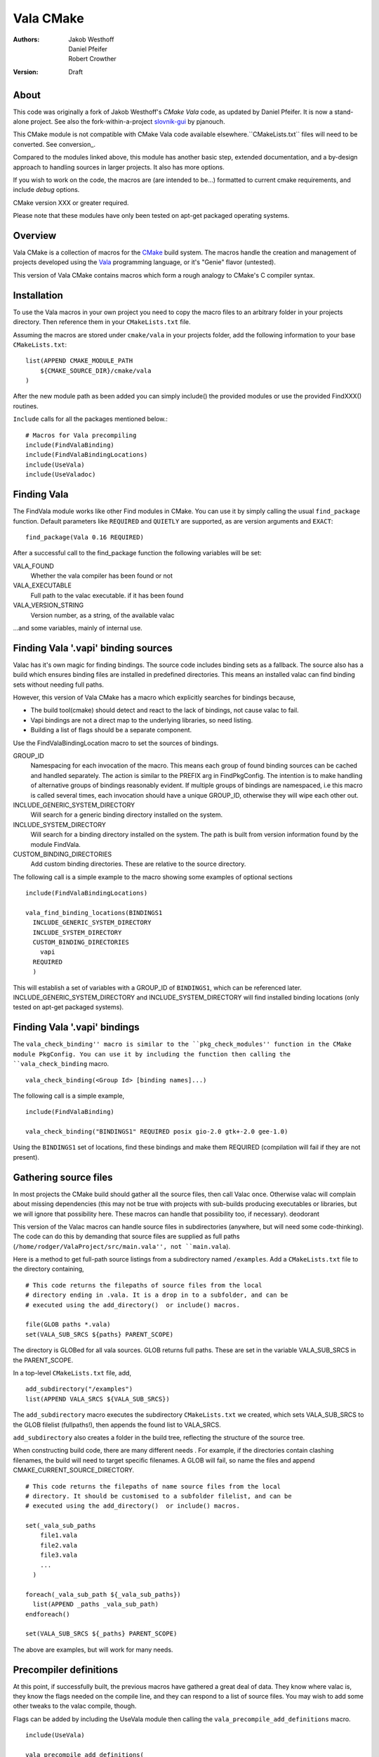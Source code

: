 ==========
Vala CMake
==========
:Authors: 
    Jakob Westhoff, Daniel Pfeifer, Robert Crowther
:Version:
    Draft


About
=====

This code was originally a fork of Jakob Westhoff's `CMake Vala` code, as updated by Daniel Pfeifer. It is now a stand-alone project. See also the fork-within-a-project slovnik-gui_ by pjanouch.

This CMake module is not compatible with CMake Vala code available elsewhere.``CMakeLists.txt`` files will need to be converted. See conversion_.

Compared to the modules linked above, this module has another basic step, extended documentation, and a by-design approach to handling sources in larger projects. It also has more options. 

If you wish to work on the code, the macros are (are intended to be...) formatted to current cmake requirements, and include `debug` options.

CMake version XXX or greater required.

Please note that these modules have only been tested on apt-get packaged operating systems.



Overview
========

Vala CMake is a collection of macros for the CMake_ build system. The macros handle the creation and management of projects developed using the Vala_ programming language, or it's "Genie" flavor (untested).

This version of Vala CMake contains macros which form a rough analogy to CMake's C compiler syntax.



Installation
============

To use the Vala macros in your own project you need to copy the macro files to
an arbitrary folder in your projects directory. Then reference them in your
``CMakeLists.txt`` file.

Assuming the macros are stored under ``cmake/vala`` in your projects folder, add the following information to your base ``CMakeLists.txt``::

    list(APPEND CMAKE_MODULE_PATH 
        ${CMAKE_SOURCE_DIR}/cmake/vala
    )

After the new module path as been added you can simply include() the provided
modules or use the provided FindXXX() routines.

``Include`` calls for all the packages mentioned below.::

  # Macros for Vala precompiling
  include(FindValaBinding)
  include(FindValaBindingLocations)
  include(UseVala)
  include(UseValadoc)


Finding Vala
============

The FindVala module works like other Find modules in CMake.
You can use it by simply calling the usual ``find_package`` function. Default
parameters like ``REQUIRED`` and ``QUIETLY`` are supported, as are version arguments and ``EXACT``::

    find_package(Vala 0.16 REQUIRED)

After a successful call to the find_package function the following variables 
will be set:

VALA_FOUND
    Whether the vala compiler has been found or not

VALA_EXECUTABLE
    Full path to the valac executable. if it has been found

VALA_VERSION_STRING
    Version number, as a string, of the available valac

...and some variables, mainly of internal use.



Finding Vala '.vapi' binding sources
====================================

Valac has it's own magic for finding bindings. The source code includes binding sets as a fallback. The source also has a build which ensures binding files are installed in predefined directories. This means an installed valac can find binding sets without needing full paths.

However, this version of Vala CMake has a macro which explicitly searches for bindings because, 

- The build tool(cmake) should detect and react to the lack of bindings, not
  cause valac to fail.
- Vapi bindings are not a direct map to the underlying libraries, so need
  listing.
- Building a list of flags should be a separate component.

Use the FindValaBindingLocation macro to set the sources of bindings.


GROUP_ID
  Namespacing for each invocation of the macro. This means each group
  of found binding sources can be cached and handled separately. The action
  is similar to the PREFIX arg in FindPkgConfig. The intention is to make
  handling of alternative groups of bindings reasonably evident. If multiple
  groups of bindings are namespaced, i.e this macro is called several
  times, each invocation should have a unique GROUP_ID, otherwise they
  will wipe each other out.

INCLUDE_GENERIC_SYSTEM_DIRECTORY
  Will search for a generic binding directory installed on the system.

INCLUDE_SYSTEM_DIRECTORY
  Will search for a binding directory installed on the system. The path
  is built from version information found by the module FindVala.

CUSTOM_BINDING_DIRECTORIES
  Add custom binding directories. These are relative to the source
  directory.


The following call is a simple example to the macro showing some examples of optional sections ::

  include(FindValaBindingLocations)

  vala_find_binding_locations(BINDINGS1
    INCLUDE_GENERIC_SYSTEM_DIRECTORY
    INCLUDE_SYSTEM_DIRECTORY
    CUSTOM_BINDING_DIRECTORIES
      vapi
    REQUIRED
    )

This will establish a set of variables with a GROUP_ID of ``BINDINGS1``, which can be referenced later. INCLUDE_GENERIC_SYSTEM_DIRECTORY and  INCLUDE_SYSTEM_DIRECTORY will find installed binding locations (only tested on apt-get packaged systems).



Finding Vala '.vapi' bindings
=============================

The ``vala_check_binding'' macro is similar to the ``pkg_check_modules'' function in the CMake module PkgConfig. You can use it by including the function then calling the ``vala_check_binding`` macro. ::

  vala_check_binding(<Group Id> [binding names]...)

The following call is a simple example, ::

  include(FindValaBinding)

  vala_check_binding("BINDINGS1" REQUIRED posix gio-2.0 gtk+-2.0 gee-1.0) 

Using the ``BINDINGS1`` set of locations, find these bindings and make them REQUIRED (compilation will fail if they are not present).



.. _gathering source files:

Gathering source files
======================

In most projects the CMake build should gather all the source files, then call Valac once. Otherwise valac will complain about missing dependencies (this may not be true with projects with sub-builds producing executables or libraries, but we will ignore that possibility here. These macros can handle that possibility too, if necessary).
deodorant

This version of the Valac macros can handle source files in subdirectories (anywhere, but will need some code-thinking). The code can do this by demanding that source files are supplied as full paths (``/home/rodger/ValaProject/src/main.vala'', not ``main.vala``).

Here is a method to get full-path source listings from a subdirectory named ``/examples``. Add a ``CMakeLists.txt`` file to the directory containing,

::

  # This code returns the filepaths of source files from the local
  # directory ending in .vala. It is a drop in to a subfolder, and can be
  # executed using the add_directory()  or include() macros.

  file(GLOB paths *.vala)
  set(VALA_SUB_SRCS ${paths} PARENT_SCOPE)

The directory is GLOBed for all vala sources. GLOB returns full paths. These are set in the variable VALA_SUB_SRCS in the PARENT_SCOPE.

In a top-level ``CMakeLists.txt`` file, add, ::

  add_subdirectory("/examples")
  list(APPEND VALA_SRCS ${VALA_SUB_SRCS})

The ``add_subdirectory`` macro executes the subdirectory ``CMakeLists.txt`` we created, which sets VALA_SUB_SRCS to the GLOB filelist (fullpaths!), then appends the found list to VALA_SRCS.

``add_subdirectory`` also creates a folder in the build tree, reflecting the structure of the source tree.

When constructing build code, there are many different needs . For example, if the directories contain clashing filenames, the build will need to target specific filenames. A GLOB will fail, so name the files and append CMAKE_CURRENT_SOURCE_DIRECTORY. ::

  # This code returns the filepaths of name source files from the local
  # directory. It should be customised to a subfolder filelist, and can be
  # executed using the add_directory()  or include() macros.

  set(_vala_sub_paths 
      file1.vala
      file2.vala
      file3.vala
      ...
    )

  foreach(_vala_sub_path ${_vala_sub_paths})
    list(APPEND _paths _vala_sub_path)
  endforeach()

  set(VALA_SUB_SRCS ${_paths} PARENT_SCOPE)

The above are examples, but will work for many needs.



Precompiler definitions
=======================

At this point, if successfully built, the previous macros have gathered a great deal of data. They know where valac is, they know the flags needed on the compile line, and they can respond to a list of source files. You may wish to add some other tweaks to the valac compile, though.

Flags can be added by including the UseVala module then calling the ``vala_precompile_add_definitions`` macro. ::

  include(UseVala)

  vala_precompile_add_definitions(
    "--disable-assert"
    "--enable-experimental"
    )

Once custom definitions have been added, use the same macro to add the binding ``--pkg=XXX`` declarations from the bindings. This example follows from the ``vala_check_binding`` example above. ::

  vala_precompile_add_definitions(${BINDINGS1_VALA_BINDINGS_CFLAGS})

Now we have all the data needed to run the precompiler.



Precompiler configuration
=========================

Cmake is cross-platform, and abstracts a handful of possibilities about how targets may be built. The Vala CMake macros react to the configuration, look in the cache to see how.

If CMake code is configured for `debug`, the Vala CMake macros react and call debug on the Vala code too. ::

  cmake -DCMAKE_BUILD_TYPE=Debug [path to source]

This call will (in a GNU environment) write the C files to the build folder ("--save-temps") and create a dbug executable which can use gdb, Nemiver, etc.

If using a debugger on the code, bear in mind the C files are packed in the cmake build folder, not side by side with the Vala code (in this module, anyway). This is no more awkward than other Vala debugging, just different (we have considered asking CMake code to inform Nemiver code, but see the README).  

A note on the GNU environment - '-O2' optimisation is frequent. CMake `Release` builds are '-O3', but, ::

  cmake -DCMAKE_BUILD_TYPE=RelWithDebInfo

will set an '-O2' flag with C debug info.



Precompiling Vala sources
=========================

CMake is mainly intended for c or c++ based projects. Luckily every Vala
program is translated into plain c code using the vala compiler, followed by
normal compilation of the generated c program using gcc.

The macro ``vala_precompile`` create c files from .vala sources for further CMake processing. 

The first parameter of ``vala_precompile`` is a variable, which will be filled with a list of c files generated by the valac. This list can than be used in
macros like ``add_executable``, or others, to create compile rules with CMake.

The initial variable is followed by a list of .vala files to be compiled.
Please take care to add every vala file belonging to the currently compiled
project/target or library. Otherwise, valac will not be able to resolve all
dependencies.

The following sections may be specified to provide options to the valac:

DIRECTORY
    Specify the directory where the output source files will be stored. If 
    omitted, the source files will be stored in CMAKE_CURRENT_BINARY_DIR.


Following the examples of gathering sources above, an example of the vala_precompile macro: ::

  vala_precompile(VALA_C ${VALA_SRCS})

Most important is the variable VALA_C which will contain all the generated c
file names after the call. This information can be used to create an executable, ::

    add_executable(myexecutable ${VALA_C})


Valadoc
=======

Oh yeah(!) Valadoc needs a list of bindings, so this module depends on the FindValaBindings macro (so every other module in this package).

The macro ``add_valadoc_target`` adds a custom target to the build code.

The following sections may be specified to provide options to valadoc:

OUTPUT_DIRECTORY
  Name an output directiory. Relative to the source root. Defaults to 'doc',
  resulting in <source_root>/doc/doc

TARGET_NAME
  Name of the target to be formed. Defaults to 'doc'.

FLAGS
  Add flags to the valadoc call. Valadoc uses slghtly different flags to
  valac, so they must be explicity set. 

An example,::

  include(UseValadoc)
  add_valadoc_target(BINDINGS1)

run,::

  cmake --build . --target doc

or::

  make doc

for insight.

(The macro includes a call to a macro called ``FindValadoc``. This macro can be used alone, but maybe not to much purpose).


Help
====
The source contains a full example in the `docs/` folder.



Further reading
===============

CMake Vala by Jakob Westhoff
  https://github.com/jakobwesthoff/Vala_CMake

Jakob Westhoff's `Pdf Presenter Console` example,
  http://westhoffswelt.de/projects/pdf_presenter_console.html

CMake Vala by pjanouch,
  https://github.com/pjanouch/slovnik-gui



Acknowledgements
================

Thanks to Jakob Westhoff and Daniel Pfeifer, for the code.

.. _CMake: http://cmake.org
.. _Vala: http://live.gnome.org/Vala
.. _Genie: http://live.gnome.org/Genie

.. _CMake Vala:   https://github.com/jakobwesthoff/Vala_CMake
.. _slovnik-gui: https://github.com/pjanouch/slovnik-gui

